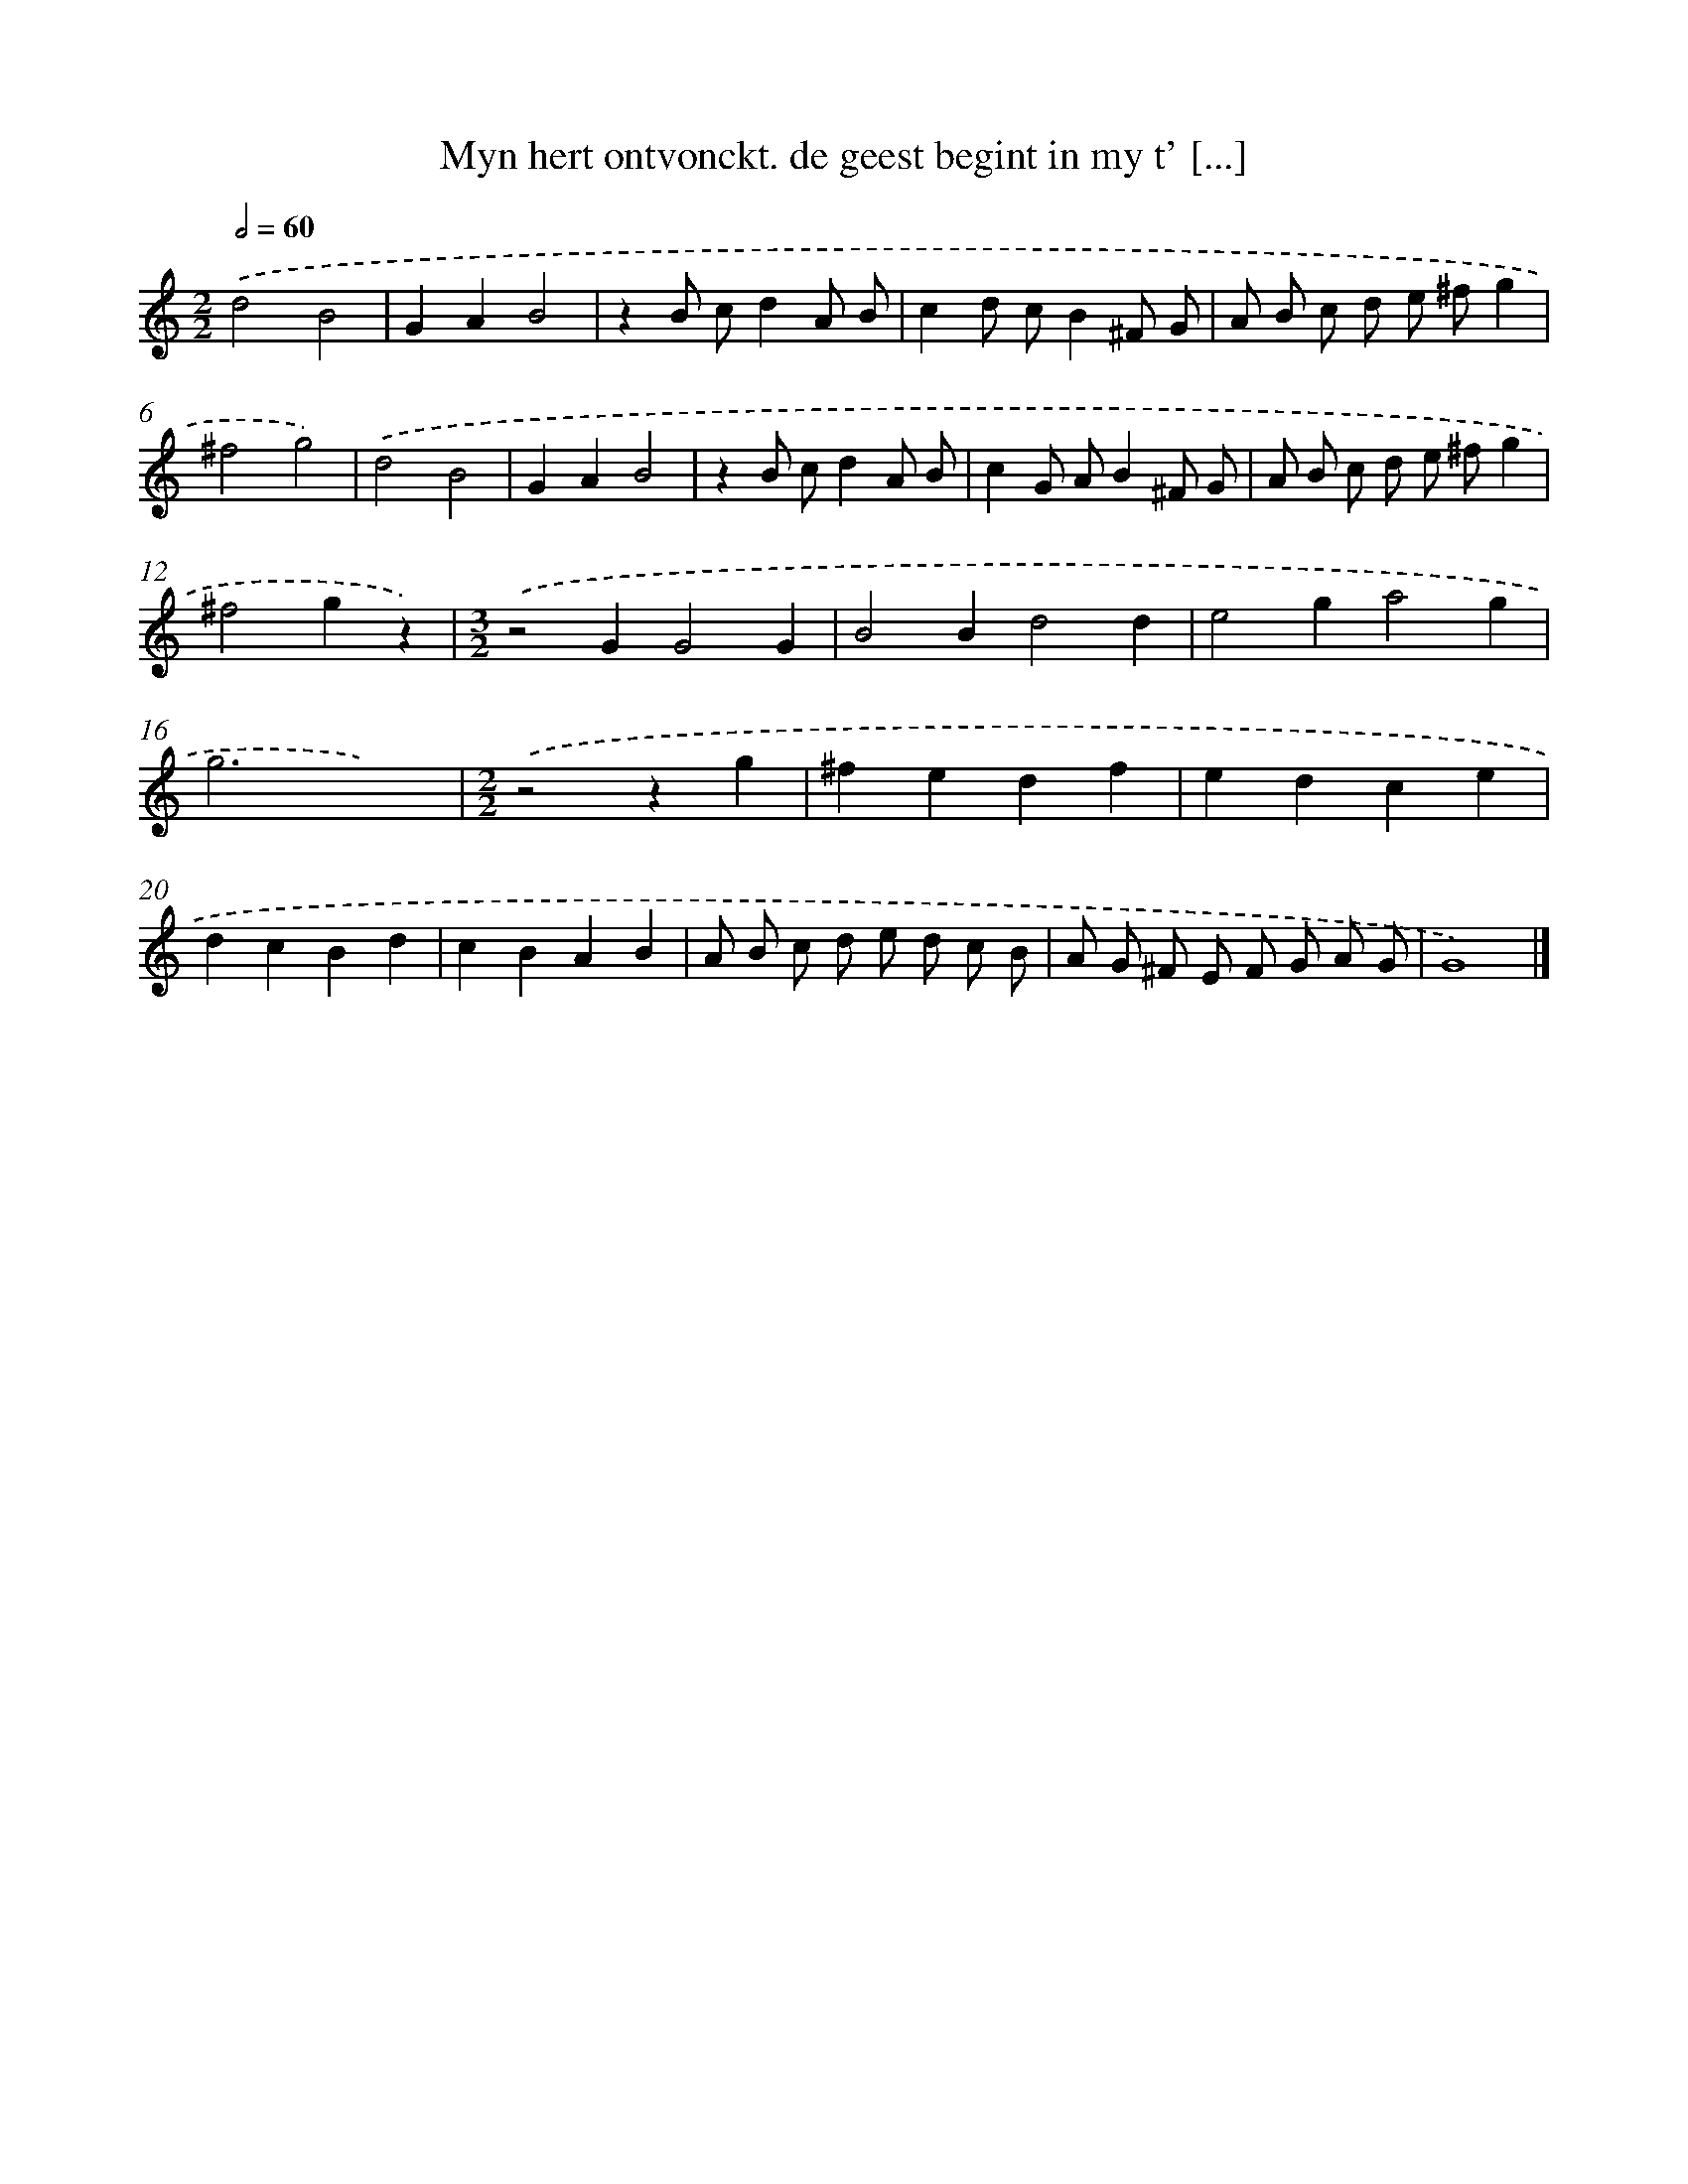 X: 36
T: Myn hert ontvonckt. de geest begint in my t' [...]
%%abc-version 2.0
%%abcx-abcm2ps-target-version 5.9.1 (29 Sep 2008)
%%abc-creator hum2abc beta
%%abcx-conversion-date 2018/11/01 14:35:29
%%humdrum-veritas 2215757189
%%humdrum-veritas-data 3840647929
%%continueall 1
%%barnumbers 0
L: 1/8
M: 2/2
Q: 1/2=60
K: C clef=treble
.('d4B4 |
G2A2B4 |
z2B cd2A B |
c2d cB2^F G |
A B c d e ^fg2 |
^f4g4) |
.('d4B4 |
G2A2B4 |
z2B cd2A B |
c2G AB2^F G |
A B c d e ^fg2 |
^f4g2z2) |
[M:3/2].('z4G2G4G2 |
B4B2d4d2 |
e4g2a4g2 |
g6x6) |
[M:2/2].('z4z2g2 |
^f2e2d2f2 |
e2d2c2e2 |
d2c2B2d2 |
c2B2A2B2 |
A B c d e d c B |
A G ^F E F G A G |
G8) |]
